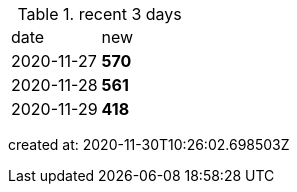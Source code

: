 
.recent 3 days
|===

|date|new


^|2020-11-27
>s|570


^|2020-11-28
>s|561


^|2020-11-29
>s|418


|===

created at: 2020-11-30T10:26:02.698503Z
